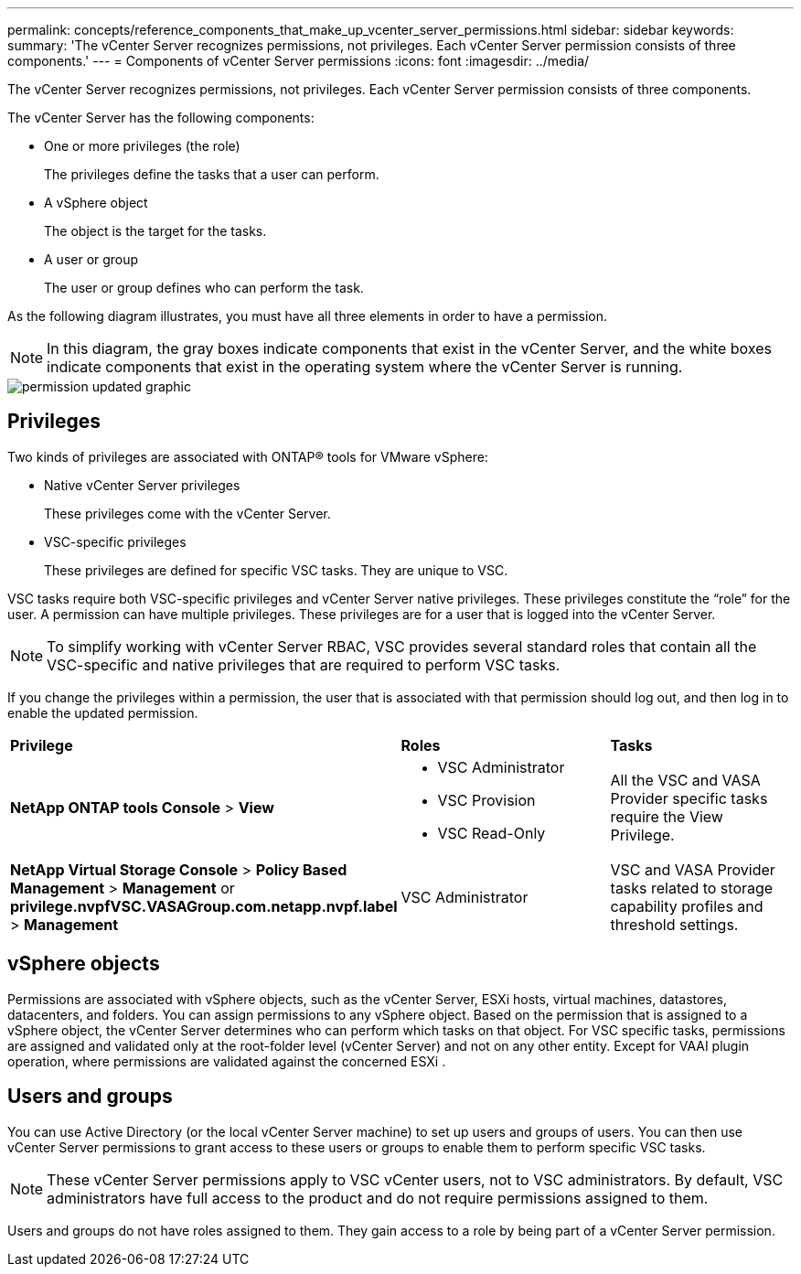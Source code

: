 ---
permalink: concepts/reference_components_that_make_up_vcenter_server_permissions.html
sidebar: sidebar
keywords:
summary: 'The vCenter Server recognizes permissions, not privileges. Each vCenter Server permission consists of three components.'
---
= Components of vCenter Server permissions
:icons: font
:imagesdir: ../media/

[.lead]
The vCenter Server recognizes permissions, not privileges. Each vCenter Server permission consists of three components.

The vCenter Server has the following components:

* One or more privileges (the role)
+
The privileges define the tasks that a user can perform.

* A vSphere object
+
The object is the target for the tasks.

* A user or group
+
The user or group defines who can perform the task.

As the following diagram illustrates, you must have all three elements in order to have a permission.

NOTE: In this diagram, the gray boxes indicate components that exist in the vCenter Server, and the white boxes indicate components that exist in the operating system where the vCenter Server is running.

image::../media/permission_updated_graphic.gif[]

== Privileges

Two kinds of privileges are associated with ONTAP® tools for VMware vSphere:

* Native vCenter Server privileges
+
These privileges come with the vCenter Server.

* VSC-specific privileges
+
These privileges are defined for specific VSC tasks. They are unique to VSC.

VSC tasks require both VSC-specific privileges and vCenter Server native privileges. These privileges constitute the "`role`" for the user. A permission can have multiple privileges. These privileges are for a user that is logged into the vCenter Server.

NOTE: To simplify working with vCenter Server RBAC, VSC provides several standard roles that contain all the VSC-specific and native privileges that are required to perform VSC tasks.

If you change the privileges within a permission, the user that is associated with that permission should log out, and then log in to enable the updated permission.

|===
| *Privilege* | *Roles* | *Tasks*
a|
*NetApp ONTAP tools Console* > *View*
a|

* VSC Administrator
* VSC Provision
* VSC Read-Only

a|
All the VSC and VASA Provider specific tasks require the View Privilege.
a|
*NetApp Virtual Storage Console* > *Policy Based Management* > *Management* or *privilege.nvpfVSC.VASAGroup.com.netapp.nvpf.label* > *Management*
a|
VSC Administrator
a|
VSC and VASA Provider tasks related to storage capability profiles and threshold settings.
|===

== vSphere objects

Permissions are associated with vSphere objects, such as the vCenter Server, ESXi hosts, virtual machines, datastores, datacenters, and folders. You can assign permissions to any vSphere object. Based on the permission that is assigned to a vSphere object, the vCenter Server determines who can perform which tasks on that object. For VSC specific tasks, permissions are assigned and validated only at the root-folder level (vCenter Server) and not on any other entity. Except for VAAI plugin operation, where permissions are validated against the concerned ESXi .

== Users and groups

You can use Active Directory (or the local vCenter Server machine) to set up users and groups of users. You can then use vCenter Server permissions to grant access to these users or groups to enable them to perform specific VSC tasks.

NOTE: These vCenter Server permissions apply to VSC vCenter users, not to VSC administrators. By default, VSC administrators have full access to the product and do not require permissions assigned to them.

Users and groups do not have roles assigned to them. They gain access to a role by being part of a vCenter Server permission.
